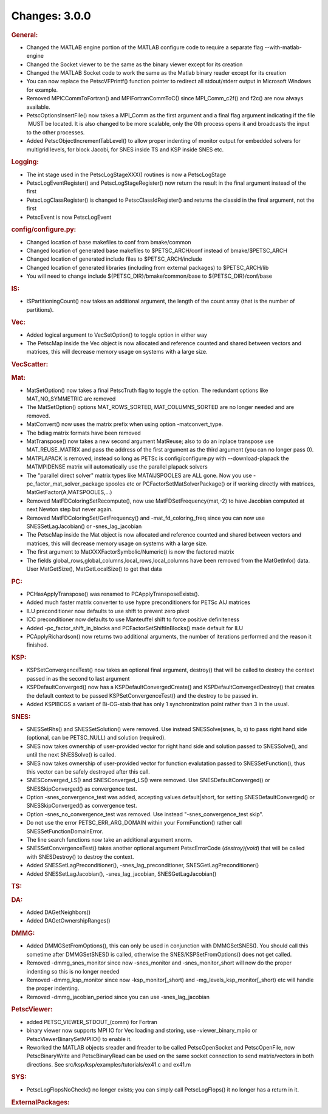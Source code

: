 ==============
Changes: 3.0.0
==============


.. rubric:: General:

-  Changed the MATLAB engine portion of the MATLAB configure code to
   require a separate flag --with-matlab-engine
-  Changed the Socket viewer to be the same as the binary viewer
   except for its creation
-  Changed the MATLAB Socket code to work the same as the Matlab
   binary reader except for its creation
-  You can now replace the PetscVFPrintf() function pointer to
   redirect all stdout/stderr output in Microsoft Windows for example.
-  Removed MPICCommToFortran() and MPIFortranCommToC() since
   MPI_Comm_c2f() and f2c() are now always available.
-  PetscOptionsInsertFile() now takes a MPI_Comm as the first
   argument and a final flag argument indicating if the file  MUST be
   located. It is also changed to be more scalable, only the 0th
   process opens it and broadcasts the input to the other processes.
-  Added PetscObjectIncrementTabLevel() to allow proper indenting of
   monitor output for embedded solvers for multigrid levels, for
   block Jacobi, for SNES inside TS and KSP inside SNES etc.

.. rubric:: Logging:

-  The int stage used in the PetscLogStageXXX() routines is now a
   PetscLogStage
-  PetscLogEventRegister() and PetscLogStageRegister() now return the
   result in the final argument instead of the first
-  PetscLogClassRegister() is changed to PetscClassIdRegister() and
   returns the classid in the final argument, not the first
-  PetscEvent is now PetscLogEvent

.. rubric:: config/configure.py:

-  Changed location of base makefiles to conf from bmake/common
-  Changed location of generated base makefiles to $PETSC_ARCH/conf
   instead of bmake/$PETSC_ARCH
-  Changed location of generated include files to $PETSC_ARCH/include
-  Changed location of generated libraries (including from external
   packages) to $PETSC_ARCH/lib
-  You will need to change include ${PETSC_DIR}/bmake/common/base to
   ${PETSC_DIR}/conf/base

.. rubric:: IS:

-  ISPartitioningCount() now takes an additional argument, the length
   of the count array (that is the number of partitions).

.. rubric:: Vec:

-  Added logical argument to VecSetOption() to toggle option in
   either way
-  The PetscMap inside the Vec object is now allocated and reference
   counted and shared between vectors and matrices, this will
   decrease memory usage on systems with a large size.

.. rubric:: VecScatter:

.. rubric:: Mat:

-  MatSetOption() now takes a final PetscTruth flag to toggle the
   option. The redundant options like MAT_NO_SYMMETRIC are removed
-  The MatSetOption() options MAT_ROWS_SORTED, MAT_COLUMNS_SORTED are
   no longer needed and are removed.
-  MatConvert() now uses the matrix prefix when using option
   -matconvert_type.
-  The bdiag matrix formats have been removed
-  MatTranspose() now takes a new second argument MatReuse; also to
   do an inplace transpose use MAT_REUSE_MATRIX and pass the address
   of the first argument as the third argument (you can no longer
   pass 0).
-  MATPLAPACK is removed; instead so long as PETSc is
   config/configure.py with --download-plapack the MATMPIDENSE matrix
   will automatically use the parallel plapack solvers
-  The "parallel direct solver" matrix types like
   MATAIJSPOOLES are ALL gone. Now you use
   -pc_factor_mat_solver_package
   spooles etc or PCFactorSetMatSolverPackage() or if working
   directly with
   matrices, MatGetFactor(A,MATSPOOLES,...)
-  Removed MatFDColoringSetRecompute(), now use
   MatFDSetFrequency(mat,-2) to have Jacobian computed at next Newton
   step but never again.
-  Removed MatFDColoringSet/GetFrequency() and -mat_fd_coloring_freq
   since you can now use SNESSetLagJacobian() or -snes_lag_jacobian
-  The PetscMap inside the Mat object is now allocated and reference
   counted and shared between vectors and matrices, this will
   decrease memory usage on systems with a large size.
-  The first argument to MatXXXFactorSymbolic/Numeric() is now the
   factored matrix
-  The fields global_rows,global_columns,local_rows,local_columns
   have been removed from the MatGetInfo() data. User MatGetSize(),
   MatGetLocalSize() to get that data

.. rubric:: PC:

-  PCHasApplyTranspose() was renamed to PCApplyTransposeExists().
-  Added much faster matrix converter to use hypre preconditioners
   for PETSc AIJ matrices
-  ILU preconditioner now defaults to use shift to prevent zero pivot
-  ICC preconditioner now defaults to use Manteuffel shift to force
   positive definiteness
-  Added -pc_factor_shift_in_blocks and PCFactorSetShiftInBlocks()
   made default for ILU
-  PCApplyRichardson() now returns two additional arguments, the
   number of iterations performed and the reason it finished.

.. rubric:: KSP:

-  KSPSetConvergenceTest() now takes an optional final argument,
   destroy() that will be called to destroy the context passed in as
   the second to last argument
-  KSPDefaultConverged() now has a KSPDefaultConvergedCreate() and
   KSPDefaultConvergedDestroy() that creates the default context to
   be passed KSPSetConvergenceTest() and the destroy to be passed in.
-  Added KSPIBCGS a variant of Bi-CG-stab that has only 1
   synchronization point rather than 3 in the usual.

.. rubric:: SNES:

-  SNESSetRhs() and SNESSetSolution() were removed. Use instead
   SNESSolve(snes, b, x) to pass right hand side (optional, can be
   PETSC_NULL) and solution (required).
-  SNES now takes ownership of user-provided vector for right hand
   side and solution passed to SNESSolve(), and until the next
   SNESSolve() is called.
-  SNES now takes ownership of user-provided vector for function
   evalutation passed to SNESSetFunction(), thus this vector can be
   safely destroyed after this call.
-  SNESConverged_LS() and SNESConverged_LS() were removed. Use
   SNESDefaultConverged() or SNESSkipConverged() as convergence test.
-  Option -snes_convergence_test was added, accepting values
   default|short, for setting SNESDefaultConverged() or
   SNESSkipConverged() as convergence test.
-  Option -snes_no_convergence_test was removed. Use instead
   "-snes_convergence_test skip".
-  Do not use the error PETSC_ERR_ARG_DOMAIN within your
   FormFunction() rather call SNESSetFunctionDomainError.
-  The line search functions now take an additional argument xnorm.
-  SNESSetConvergenceTest() takes another optional argument
   PetscErrorCode (*destroy)(void*) that will be called with
   SNESDestroy() to destroy the context.
-  Added SNESSetLagPreconditioner(), -snes_lag_preconditioner,
   SNESGetLagPreconditioner()
-  Added SNESSetLagJacobian(), -snes_lag_jacobian,
   SNESGetLagJacobian()

.. rubric:: TS:

.. rubric:: DA:

-  Added DAGetNeighbors()
-  Added DAGetOwnershipRanges()

.. rubric:: DMMG:

-  Added DMMGSetFromOptions(), this can only be used in conjunction
   with DMMGSetSNES(). You should call this sometime after
   DMMGSetSNES() is called, otherwise the SNES/KSPSetFromOptions()
   does not get called.
-  Removed -dmmg_snes_monitor since now -snes_monitor and
   -snes_monitor_short will now do the proper indenting so this is no
   longer needed
-  Removed -dmmg_ksp_monitor since now -ksp_monitor[_short) and
   -mg_levels_ksp_monitor[_short) etc will handle the proper
   indenting.
-  Removed -dmmg_jacobian_period since you can use -snes_lag_jacobian

.. rubric:: PetscViewer:

-  added PETSC_VIEWER_STDOUT_(comm) for Fortran
-  binary viewer now supports MPI IO for Vec loading and storing, use
   -viewer_binary_mpiio or PetscViewerBinarySetMPIIO() to enable it.
-  Reworked the MATLAB objects sreader and freader to be called
   PetscOpenSocket and PetscOpenFile, now PetscBinaryWrite and
   PetscBinaryRead can be used on the same socket connection to send
   matrix/vectors in both directions. See
   src/ksp/ksp/examples/tutorials/ex41.c and ex41.m

.. rubric:: SYS:

-  PetscLogFlopsNoCheck() no longer exists; you can simply call
   PetscLogFlops() it no longer has a return in it.

.. rubric:: ExternalPackages:

